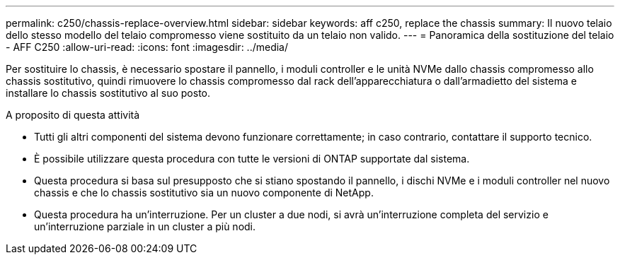 ---
permalink: c250/chassis-replace-overview.html 
sidebar: sidebar 
keywords: aff c250, replace the chassis 
summary: Il nuovo telaio dello stesso modello del telaio compromesso viene sostituito da un telaio non valido. 
---
= Panoramica della sostituzione del telaio - AFF C250
:allow-uri-read: 
:icons: font
:imagesdir: ../media/


[role="lead"]
Per sostituire lo chassis, è necessario spostare il pannello, i moduli controller e le unità NVMe dallo chassis compromesso allo chassis sostitutivo, quindi rimuovere lo chassis compromesso dal rack dell'apparecchiatura o dall'armadietto del sistema e installare lo chassis sostitutivo al suo posto.

.A proposito di questa attività
* Tutti gli altri componenti del sistema devono funzionare correttamente; in caso contrario, contattare il supporto tecnico.
* È possibile utilizzare questa procedura con tutte le versioni di ONTAP supportate dal sistema.
* Questa procedura si basa sul presupposto che si stiano spostando il pannello, i dischi NVMe e i moduli controller nel nuovo chassis e che lo chassis sostitutivo sia un nuovo componente di NetApp.
* Questa procedura ha un'interruzione. Per un cluster a due nodi, si avrà un'interruzione completa del servizio e un'interruzione parziale in un cluster a più nodi.

